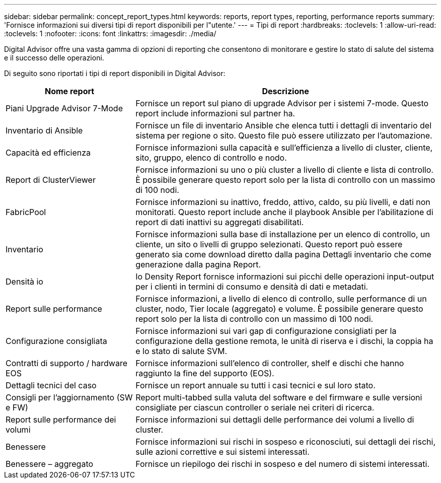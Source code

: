 ---
sidebar: sidebar 
permalink: concept_report_types.html 
keywords: reports, report types, reporting, performance reports 
summary: 'Fornisce informazioni sui diversi tipi di report disponibili per l"utente.' 
---
= Tipi di report
:hardbreaks:
:toclevels: 1
:allow-uri-read: 
:toclevels: 1
:nofooter: 
:icons: font
:linkattrs: 
:imagesdir: ./media/


[role="lead"]
Digital Advisor offre una vasta gamma di opzioni di reporting che consentono di monitorare e gestire lo stato di salute del sistema e il successo delle operazioni.

Di seguito sono riportati i tipi di report disponibili in Digital Advisor:

[cols="30,70"]
|===
| Nome report | Descrizione 


| Piani Upgrade Advisor 7-Mode | Fornisce un report sul piano di upgrade Advisor per i sistemi 7-mode. Questo report include informazioni sul partner ha. 


| Inventario di Ansible | Fornisce un file di inventario Ansible che elenca tutti i dettagli di inventario del sistema per regione o sito. Questo file può essere utilizzato per l'automazione. 


| Capacità ed efficienza | Fornisce informazioni sulla capacità e sull'efficienza a livello di cluster, cliente, sito, gruppo, elenco di controllo e nodo. 


| Report di ClusterViewer | Fornisce informazioni su uno o più cluster a livello di cliente e lista di controllo. È possibile generare questo report solo per la lista di controllo con un massimo di 100 nodi. 


| FabricPool | Fornisce informazioni su inattivo, freddo, attivo, caldo, su più livelli, e dati non monitorati. Questo report include anche il playbook Ansible per l'abilitazione di report di dati inattivi su aggregati disabilitati. 


| Inventario | Fornisce informazioni sulla base di installazione per un elenco di controllo, un cliente, un sito o livelli di gruppo selezionati. Questo report può essere generato sia come download diretto dalla pagina Dettagli inventario che come generazione dalla pagina Report. 


| Densità io | Io Density Report fornisce informazioni sui picchi delle operazioni input-output per i clienti in termini di consumo e densità di dati e metadati. 


| Report sulle performance | Fornisce informazioni, a livello di elenco di controllo, sulle performance di un cluster, nodo, Tier locale (aggregato) e volume. È possibile generare questo report solo per la lista di controllo con un massimo di 100 nodi. 


| Configurazione consigliata | Fornisce informazioni sui vari gap di configurazione consigliati per la configurazione della gestione remota, le unità di riserva e i dischi, la coppia ha e lo stato di salute SVM. 


| Contratti di supporto / hardware EOS | Fornisce informazioni sull'elenco di controller, shelf e dischi che hanno raggiunto la fine del supporto (EOS). 


| Dettagli tecnici del caso | Fornisce un report annuale su tutti i casi tecnici e sul loro stato. 


| Consigli per l'aggiornamento (SW e FW) | Report multi-tabbed sulla valuta del software e del firmware e sulle versioni consigliate per ciascun controller o seriale nei criteri di ricerca. 


| Report sulle performance dei volumi | Fornisce informazioni sui dettagli delle performance dei volumi a livello di cluster. 


| Benessere | Fornisce informazioni sui rischi in sospeso e riconosciuti, sui dettagli dei rischi, sulle azioni correttive e sui sistemi interessati. 


| Benessere – aggregato | Fornisce un riepilogo dei rischi in sospeso e del numero di sistemi interessati. 
|===
